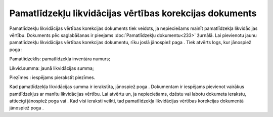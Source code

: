 .. 442 Pamatlīdzekļu likvidācijas vērtības korekcijas dokuments************************************************************ 
Pamatlīdzekļu likvidācijas vērtības korekcijas dokuments tiek veidots,
ja nepieciešams mainīt pamatlīdzekļa likvidācijas vērtību. Dokuments
pēc saglabāšanas ir pieejams :doc:`Pamatlīdzekļu dokumentu<233>`
žurnālā. Lai pievienotu jaunu pamatlīdzekļu likvidācijas vērtības
korekcijas dokumentu, rīku joslā jānospiež paga
|images_ozols/24708.png| . Tiek atvērts logs, kur jānospiež poga
|images_ozols/24708.png| :



|images_ozols/25500.png|



Pamatlīdzeklis: pamatlīdzekļa inventāra numurs;

Likvid.summa: jaunā likvidācijas summa;

Piezīmes : iespējams pierakstīt piezīmes.

Kad pamatlīdzekļa likvidācijas summa ir ierakstīta, jānospiež poga
|images_ozols/24710.png| . Dokumentam ir iespējams pievienot vairākus
pamtlīdzekļus ar manītu likvidācijas vērtību. Lai atvērtu un, ja
nepieciešams, dzēstu vai labotu dokumeta ierakstu, attiecīgi jānospiež
poga |images_ozols/24720.JPG| vai |images_ozols/24719.JPG| . Kad visi
ieraksti veikti, tad pamatlīdzekļa likvidācijas vērtības korekcijas
dokumentā jānospiež poga |images_ozols/24615.jpg| .

.. |images_ozols/24708.png| image:: images_ozols/24708.png
       :scale: 100%

.. |images_ozols/24708.png| image:: images_ozols/24708.png
       :scale: 100%

.. |images_ozols/25500.png| image:: images_ozols/25500.png
       :scale: 100%

.. |images_ozols/24710.png| image:: images_ozols/24710.png
       :scale: 100%

.. |images_ozols/24720.JPG| image:: images_ozols/24720.JPG
       :scale: 100%

.. |images_ozols/24719.JPG| image:: images_ozols/24719.JPG
       :scale: 100%

.. |images_ozols/24615.jpg| image:: images_ozols/24615.jpg
       :scale: 100%

 